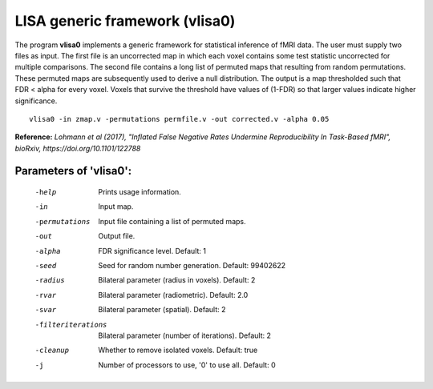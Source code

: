 LISA generic framework (vlisa0)
================================


The program **vlisa0** implements a generic framework for statistical inference of fMRI data.
The user must supply two files as input. The first file is an uncorrected map
in which each voxel contains some test statistic uncorrected for multiple comparisons.
The second file contains a long list of permuted maps that resulting from random permutations.
These permuted maps are subsequently used to derive a null distribution.
The output is a map thresholded such that FDR < alpha for every voxel.
Voxels that survive the threshold have values of (1-FDR) so that larger values indicate
higher significance.


::

   vlisa0 -in zmap.v -permutations permfile.v -out corrected.v -alpha 0.05



**Reference:**
*Lohmann et al (2017),
"Inflated False Negative Rates Undermine Reproducibility In Task-Based fMRI",
bioRxiv, https://doi.org/10.1101/122788*


Parameters of 'vlisa0':
```````````````````````````````````

    -help    Prints usage information.
    -in      Input map.    
    -permutations  Input file containing a list of permuted maps.
    -out     Output file.
    -alpha   FDR significance level. Default: 1
    -seed    Seed for random number generation. Default: 99402622
    -radius  Bilateral parameter (radius in voxels). Default: 2
    -rvar    Bilateral parameter (radiometric). Default: 2.0
    -svar    Bilateral parameter (spatial). Default: 2
    -filteriterations   Bilateral parameter (number of iterations). Default: 2
    -cleanup  Whether to remove isolated voxels. Default: true
    -j        Number of processors to use, '0' to use all. Default: 0


.. index:: lisa0
